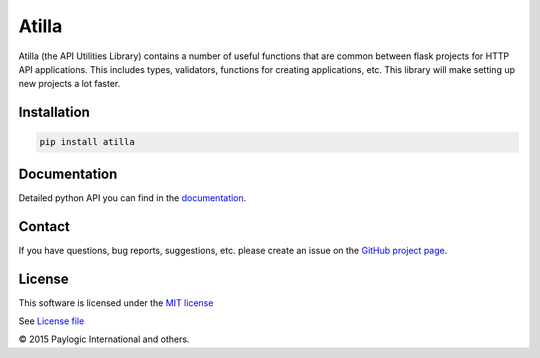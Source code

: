 Atilla
======

Atilla (the API Utilities Library) contains a number of useful functions that are common between flask projects for
HTTP API applications. This includes types, validators, functions for creating applications,
etc. This library will make setting up new projects a lot faster.

.. image:: https://api.travis-ci.org/paylogic/atilla.png
   :target: https://travis-ci.org/paylogic/atilla

.. image:: https://pypip.in/v/atilla/badge.png
   :target: https://crate.io/packages/atilla/

.. image:: https://coveralls.io/repos/paylogic/atilla/badge.png?branch=master
   :target: https://coveralls.io/r/paylogic/atilla

.. image:: https://readthedocs.org/projects/atilla/badge/?version=latest
    :alt: Documentation Status
    :scale: 100%
    :target: https://readthedocs.org/projects/atilla/


Installation
------------

.. code-block:: shell

    pip install atilla


Documentation
-------------

Detailed python API you can find in the `documentation <http://atilla.readthedocs.org>`_.


Contact
-------

If you have questions, bug reports, suggestions, etc. please create an issue on
the `GitHub project page <http://github.com/paylogic/atilla>`_.


License
-------

This software is licensed under the `MIT license <http://en.wikipedia.org/wiki/MIT_License>`_

See `License file <https://github.com/paylogic/atilla/blob/master/LICENSE.txt>`_


© 2015 Paylogic International and others.
